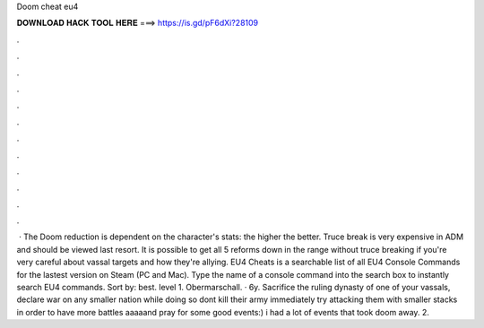 Doom cheat eu4

𝐃𝐎𝐖𝐍𝐋𝐎𝐀𝐃 𝐇𝐀𝐂𝐊 𝐓𝐎𝐎𝐋 𝐇𝐄𝐑𝐄 ===> https://is.gd/pF6dXi?28109

.

.

.

.

.

.

.

.

.

.

.

.

 · The Doom reduction is dependent on the character's stats: the higher the better. Truce break is very expensive in ADM and should be viewed last resort. It is possible to get all 5 reforms down in the range without truce breaking if you're very careful about vassal targets and how they're allying. EU4 Cheats is a searchable list of all EU4 Console Commands for the lastest version on Steam (PC and Mac). Type the name of a console command into the search box to instantly search EU4 commands. Sort by: best. level 1. Obermarschall. · 6y. Sacrifice the ruling dynasty of one of your vassals, declare war on any smaller nation while doing so dont kill their army immediately try attacking them with smaller stacks in order to have more battles aaaaand pray for some good events:) i had a lot of events that took doom away. 2.
